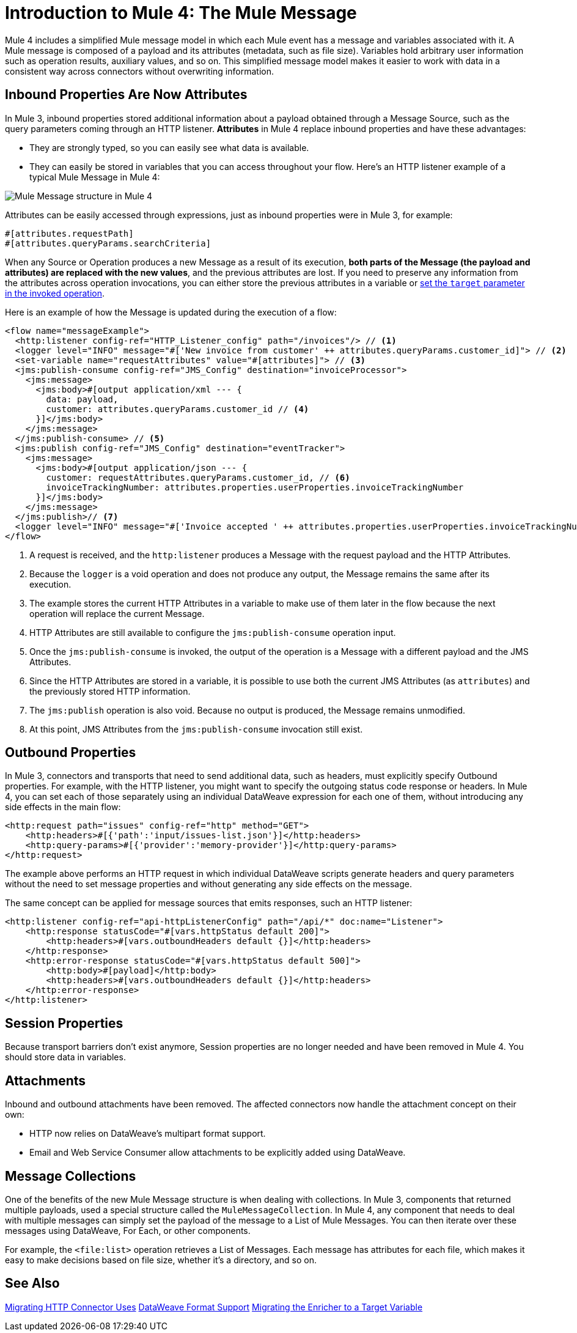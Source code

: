 = Introduction to Mule 4: The Mule Message

Mule 4 includes a simplified Mule message model in which each Mule event has a message and variables associated with it. A Mule message is composed of a payload and its attributes (metadata, such as file size). Variables hold arbitrary user information such as operation results, auxiliary values, and so on. This simplified message model makes it easier to work with data in a consistent way across connectors without overwriting information.

== Inbound Properties Are Now Attributes

In Mule 3, inbound properties stored additional information about a payload obtained through a Message Source, such as the query parameters coming through an HTTP listener. *Attributes* in Mule 4 replace inbound properties and have these advantages:

* They are strongly typed, so you can easily see what data is available.
* They can easily be stored in variables that you can access throughout your flow. Here's an HTTP listener example of a typical Mule Message in Mule 4:

image:mule-message.png[Mule Message structure in Mule 4]

Attributes can be easily accessed through expressions, just as inbound properties were in Mule 3, for example:
[source, code, linenums]
----
#[attributes.requestPath]
#[attributes.queryParams.searchCriteria]
----

When any Source or Operation produces a new Message as a result of its execution, *both parts of the Message (the payload and attributes) are replaced with the new values*, and the previous attributes are lost. If you need to preserve any information from the attributes across operation invocations, you can either store the previous attributes in a variable or link:target-variables[set the `target` parameter in the invoked operation].

Here is an example of how the Message is updated during the execution of a flow:

[source,xml,linenums]
----
<flow name="messageExample">
  <http:listener config-ref="HTTP_Listener_config" path="/invoices"/> // <1>
  <logger level="INFO" message="#['New invoice from customer' ++ attributes.queryParams.customer_id]"> // <2>
  <set-variable name="requestAttributes" value="#[attributes]"> // <3>
  <jms:publish-consume config-ref="JMS_Config" destination="invoiceProcessor">
    <jms:message>
      <jms:body>#[output application/xml --- {
        data: payload,
        customer: attributes.queryParams.customer_id // <4>
      }]</jms:body>
    </jms:message>
  </jms:publish-consume> // <5>
  <jms:publish config-ref="JMS_Config" destination="eventTracker">
    <jms:message>
      <jms:body>#[output application/json --- {
        customer: requestAttributes.queryParams.customer_id, // <6>
        invoiceTrackingNumber: attributes.properties.userProperties.invoiceTrackingNumber
      }]</jms:body>
    </jms:message>
  </jms:publish>// <7>
  <logger level="INFO" message="#['Invoice accepted ' ++ attributes.properties.userProperties.invoiceTrackingNumber]"> // <8>
</flow>
----

<1> A request is received, and the `http:listener` produces a Message with the request payload and the HTTP Attributes.
<2> Because the `logger` is a void operation and does not produce any output, the Message remains the same after its execution.
<3> The example stores the current HTTP Attributes in a variable to make use of them later in the flow because the next operation will replace the current Message.
<4> HTTP Attributes are still available to configure the `jms:publish-consume` operation input.
<5> Once the `jms:publish-consume` is invoked, the output of the operation is a Message with a different payload and the JMS Attributes.
<6> Since the HTTP Attributes are stored in a variable, it is possible to use both the current JMS Attributes (as `attributes`) and the previously stored HTTP information.
<7> The `jms:publish` operation is also void. Because no output is produced, the Message remains unmodified. 
<8> At this point, JMS Attributes from the `jms:publish-consume` invocation still exist.

== Outbound Properties

In Mule 3, connectors and transports that need to send additional data, such as headers, must explicitly specify Outbound properties. For example, with the HTTP listener, you might want to specify the outgoing status code response or headers. In Mule 4, you can set each of those separately using an individual DataWeave expression for each one of them, without introducing any side effects in the main flow:

[source,xml,linenums]
----
<http:request path="issues" config-ref="http" method="GET">
    <http:headers>#[{'path':'input/issues-list.json'}]</http:headers>
    <http:query-params>#[{'provider':'memory-provider'}]</http:query-params>
</http:request>
----

The example above performs an HTTP request in which individual DataWeave scripts generate headers and query parameters without the need to set message properties and without generating any side effects on the message.

The same concept can be applied for message sources that emits responses, such an HTTP listener:

[source,xml,linenums]
----
<http:listener config-ref="api-httpListenerConfig" path="/api/*" doc:name="Listener">
    <http:response statusCode="#[vars.httpStatus default 200]">
        <http:headers>#[vars.outboundHeaders default {}]</http:headers>
    </http:response>
    <http:error-response statusCode="#[vars.httpStatus default 500]">
        <http:body>#[payload]</http:body>
        <http:headers>#[vars.outboundHeaders default {}]</http:headers>
    </http:error-response>
</http:listener>
----

//PROPOSED FOR JIRA https://www.mulesoft.org/jira/browse/DOCS-2114
//Note that variables work within the context of the flow. Operations do not propagate variables to components, such as a listener, in another flow. For example, variables are not propagated between VM endpoints. To make the variables of one flow (Flow 1) available to another (Flow 2), you need to set them explicitly as part of the message sent through the VM connector instead of creating them with the Set Variable component.

// TODO: NEED EXAMPLE

== Session Properties
Because transport barriers don't exist anymore, Session properties are no longer needed and have been removed in Mule 4. You should store data in variables.

== Attachments
Inbound and outbound attachments have been removed. The affected connectors now handle the attachment concept on their own:

* HTTP now relies on DataWeave's multipart format support.
* Email and Web Service Consumer allow attachments to be explicitly added using DataWeave.


== Message Collections

One of the benefits of the new Mule Message structure is when dealing with collections. In Mule 3, components that returned multiple payloads, used a special structure called the `MuleMessageCollection`. In Mule 4, any component
that needs to deal with multiple messages can simply set the payload of the message to a List of Mule Messages. You can then iterate over these messages using DataWeave, For Each, or other components.

For example, the `<file:list>` operation retrieves a List of Messages. Each message has attributes for each file, which makes it easy to make decisions based on file size, whether it's a directory, and so on.

== See Also

link:migration-connectors-http[Migrating HTTP Connector Uses]
link:dataweave-formats[DataWeave Format Support]
link:migration-core-enricher[Migrating the Enricher to a Target Variable]
